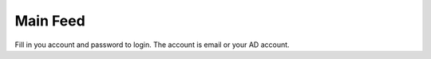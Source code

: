 .. _main_feed:

====================
Main Feed
====================

.. figure:: ./Resource/Images/Login.jpg
   :alt: Login Screen
   :scale: 50 %

Fill in you account and password to login. The account is email or your AD account.
